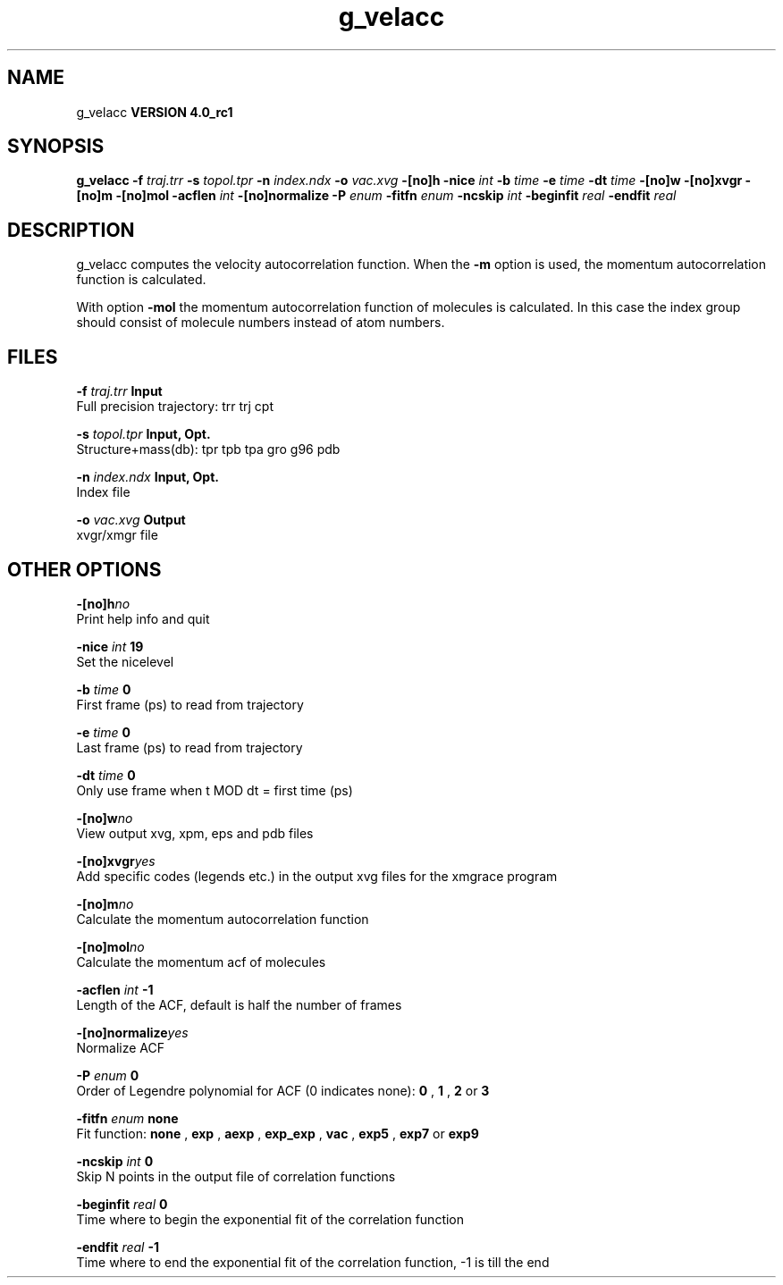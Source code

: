 .TH g_velacc 1 "Mon 22 Sep 2008"
.SH NAME
g_velacc
.B VERSION 4.0_rc1
.SH SYNOPSIS
\f3g_velacc\fP
.BI "-f" " traj.trr "
.BI "-s" " topol.tpr "
.BI "-n" " index.ndx "
.BI "-o" " vac.xvg "
.BI "-[no]h" ""
.BI "-nice" " int "
.BI "-b" " time "
.BI "-e" " time "
.BI "-dt" " time "
.BI "-[no]w" ""
.BI "-[no]xvgr" ""
.BI "-[no]m" ""
.BI "-[no]mol" ""
.BI "-acflen" " int "
.BI "-[no]normalize" ""
.BI "-P" " enum "
.BI "-fitfn" " enum "
.BI "-ncskip" " int "
.BI "-beginfit" " real "
.BI "-endfit" " real "
.SH DESCRIPTION
g_velacc computes the velocity autocorrelation function.
When the 
.B -m
option is used, the momentum autocorrelation
function is calculated.


With option 
.B -mol
the momentum autocorrelation function of
molecules is calculated. In this case the index group should consist
of molecule numbers instead of atom numbers.
.SH FILES
.BI "-f" " traj.trr" 
.B Input
 Full precision trajectory: trr trj cpt 

.BI "-s" " topol.tpr" 
.B Input, Opt.
 Structure+mass(db): tpr tpb tpa gro g96 pdb 

.BI "-n" " index.ndx" 
.B Input, Opt.
 Index file 

.BI "-o" " vac.xvg" 
.B Output
 xvgr/xmgr file 

.SH OTHER OPTIONS
.BI "-[no]h"  "no    "
 Print help info and quit

.BI "-nice"  " int" " 19" 
 Set the nicelevel

.BI "-b"  " time" " 0     " 
 First frame (ps) to read from trajectory

.BI "-e"  " time" " 0     " 
 Last frame (ps) to read from trajectory

.BI "-dt"  " time" " 0     " 
 Only use frame when t MOD dt = first time (ps)

.BI "-[no]w"  "no    "
 View output xvg, xpm, eps and pdb files

.BI "-[no]xvgr"  "yes   "
 Add specific codes (legends etc.) in the output xvg files for the xmgrace program

.BI "-[no]m"  "no    "
 Calculate the momentum autocorrelation function

.BI "-[no]mol"  "no    "
 Calculate the momentum acf of molecules

.BI "-acflen"  " int" " -1" 
 Length of the ACF, default is half the number of frames

.BI "-[no]normalize"  "yes   "
 Normalize ACF

.BI "-P"  " enum" " 0" 
 Order of Legendre polynomial for ACF (0 indicates none): 
.B 0
, 
.B 1
, 
.B 2
or 
.B 3


.BI "-fitfn"  " enum" " none" 
 Fit function: 
.B none
, 
.B exp
, 
.B aexp
, 
.B exp_exp
, 
.B vac
, 
.B exp5
, 
.B exp7
or 
.B exp9


.BI "-ncskip"  " int" " 0" 
 Skip N points in the output file of correlation functions

.BI "-beginfit"  " real" " 0     " 
 Time where to begin the exponential fit of the correlation function

.BI "-endfit"  " real" " -1    " 
 Time where to end the exponential fit of the correlation function, -1 is till the end

